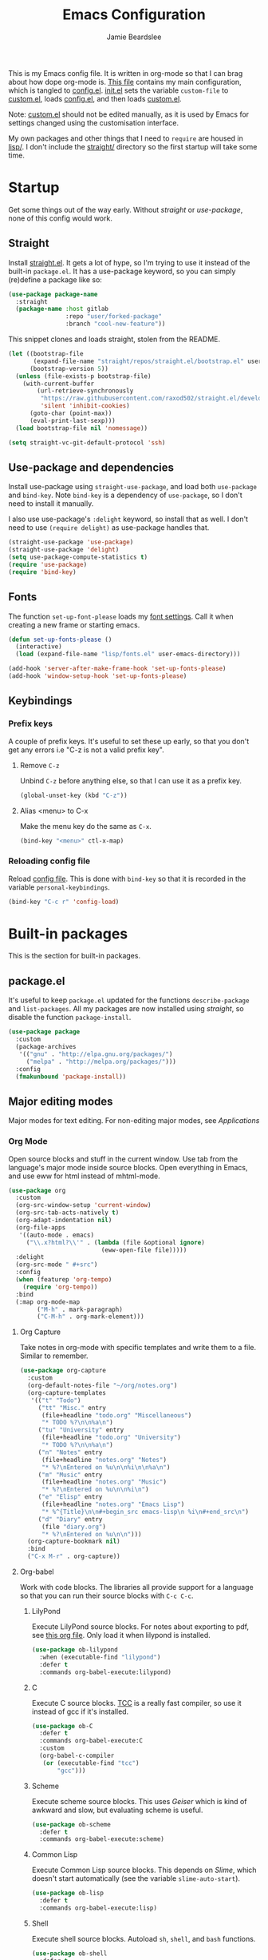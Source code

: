 #+title: Emacs Configuration
#+author: Jamie Beardslee
#+email: beardsleejamie@gmail.com
#+property: header-args:emacs-lisp :tangle lisp/config.el :noweb yes :results none

This is my Emacs config file.  It is written in org-mode so that I can
brag about how dope org-mode is.  [[file:README.org][This file]] contains my main
configuration, which is tangled to [[file:lisp/config.el][config.el]].  [[file:init.el][init.el]] sets the
variable =custom-file= to [[file:lisp/custom.el][custom.el]], loads [[file:lisp/config.el][config.el]], and then loads
[[file:lisp/custom.el][custom.el]].

Note: [[file:lisp/custom.el][custom.el]] should not be edited manually, as it is used by Emacs
for settings changed using the customisation interface.

My own packages and other things that I need to =require= are housed
in [[file:lisp][lisp/]].  I don't include the [[file:straight][straight/]] directory so the first
startup will take some time.

* Startup

Get some things out of the way early.  Without [[*Straight][straight]] or
[[*Use-package and dependencies][use-package]], none of this config would work.

** Straight

Install [[https://github.com/raxod502/straight.el][straight.el]].  It gets a lot of hype, so I'm trying to use it
instead of the built-in =package.el=.  It has a use-package keyword,
so you can simply (re)define a package like so:

#+begin_src emacs-lisp :tangle no
  (use-package package-name
    :straight
    (package-name :host gitlab
                  :repo "user/forked-package"
                  :branch "cool-new-feature"))
#+end_src

This snippet clones and loads straight, stolen from the README.

#+begin_src emacs-lisp
  (let ((bootstrap-file
         (expand-file-name "straight/repos/straight.el/bootstrap.el" user-emacs-directory))
        (bootstrap-version 5))
    (unless (file-exists-p bootstrap-file)
      (with-current-buffer
          (url-retrieve-synchronously
           "https://raw.githubusercontent.com/raxod502/straight.el/develop/install.el"
           'silent 'inhibit-cookies)
        (goto-char (point-max))
        (eval-print-last-sexp)))
    (load bootstrap-file nil 'nomessage))

  (setq straight-vc-git-default-protocol 'ssh)
#+end_src

** Use-package and dependencies

Install use-package using =straight-use-package=, and load both
=use-package= and =bind-key=.  Note =bind-key= is a dependency of
=use-package=, so I don't need to install it manually.

I also use use-package's =:delight= keyword, so install that as well.
I don't need to use =(require delight)= as use-package handles that.

#+begin_src emacs-lisp
  (straight-use-package 'use-package)
  (straight-use-package 'delight)
  (setq use-package-compute-statistics t)
  (require 'use-package)
  (require 'bind-key)
#+end_src

** Fonts

The function =set-up-font-please= loads my [[file:lisp/fonts.el][font settings]].  Call it
when creating a new frame or starting emacs.

#+begin_src emacs-lisp
  (defun set-up-fonts-please ()
    (interactive)
    (load (expand-file-name "lisp/fonts.el" user-emacs-directory)))

  (add-hook 'server-after-make-frame-hook 'set-up-fonts-please)
  (add-hook 'window-setup-hook 'set-up-fonts-please)
#+end_src

** Keybindings

*** Prefix keys

A couple of prefix keys.  It's useful to set these up early, so that
you don't get any errors i.e "C-z is not a valid prefix key".

**** Remove =C-z=

Unbind =C-z= before anything else, so that I can use it as a prefix
key.

#+begin_src emacs-lisp
  (global-unset-key (kbd "C-z"))
#+end_src

**** Alias <menu> to C-x

Make the menu key do the same as =C-x=.

#+begin_src emacs-lisp
  (bind-key "<menu>" ctl-x-map)
#+end_src

*** Reloading config file

Reload [[file:lisp/config.el][config file]].  This is done with =bind-key= so that it is
recorded in the variable =personal-keybindings=.

#+begin_src emacs-lisp
  (bind-key "C-c r" 'config-load)
#+end_src

* Built-in packages

This is the section for built-in packages.

** package.el

It's useful to keep =package.el= updated for the functions
=describe-package= and =list-packages=.  All my packages are now
installed using [[*Straight][straight]], so disable the function =package-install=.

#+begin_src emacs-lisp
  (use-package package
    :custom
    (package-archives
     '(("gnu" . "http://elpa.gnu.org/packages/")
       ("melpa" . "http://melpa.org/packages/")))
    :config
    (fmakunbound 'package-install))
#+end_src

** Major editing modes

Major modes for text editing.  For non-editing major modes, see
[[Applications]]

*** Org Mode

Open source blocks and stuff in the current window.  Use tab from the
language's major mode inside source blocks.  Open everything in Emacs,
and use eww for html instead of mhtml-mode.

#+begin_src emacs-lisp
  (use-package org
    :custom
    (org-src-window-setup 'current-window)
    (org-src-tab-acts-natively t)
    (org-adapt-indentation nil)
    (org-file-apps
     '((auto-mode . emacs)
       ("\\.x?html?\\'" . (lambda (file &optional ignore)
                            (eww-open-file file)))))
    :delight
    (org-src-mode " #+src")
    :config
    (when (featurep 'org-tempo)
      (require 'org-tempo))
    :bind
    (:map org-mode-map
          ("M-h" . mark-paragraph)
          ("C-M-h" . org-mark-element)))
#+end_src

**** Org Capture

Take notes in org-mode with specific templates and write them to a
file.  Similar to remember.

#+begin_src emacs-lisp
  (use-package org-capture
    :custom
    (org-default-notes-file "~/org/notes.org")
    (org-capture-templates
     '(("t" "Todo")
       ("tt" "Misc." entry
        (file+headline "todo.org" "Miscellaneous")
        "* TODO %?\n\n%a\n")
       ("tu" "University" entry
        (file+headline "todo.org" "University")
        "* TODO %?\n\n%a\n")
       ("n" "Notes" entry
        (file+headline "notes.org" "Notes")
        "* %?\nEntered on %u\n\n%i\n\n%a\n")
       ("m" "Music" entry
        (file+headline "notes.org" "Music")
        "* %?\nEntered on %u\n\n%i\n")
       ("e" "Elisp" entry
        (file+headline "notes.org" "Emacs Lisp")
        "* %^{Title}\n\n#+begin_src emacs-lisp\n %i\n#+end_src\n")
       ("d" "Diary" entry
        (file "diary.org")
        "* %?\nEntered on %u\n\n")))
    (org-capture-bookmark nil)
    :bind
    ("C-x M-r" . org-capture))
#+end_src

**** Org-babel

Work with code blocks.  The libraries all provide support for a
language so that you can run their source blocks with =C-c C-c=.

***** LilyPond

Execute LilyPond source blocks.  For notes about exporting to pdf, see
[[https://gitlab.com/jamzattack/lilypond/-/raw/master/org/lilypond.org][this org file]].  Only load it when lilypond is installed.

#+begin_src emacs-lisp
  (use-package ob-lilypond
    :when (executable-find "lilypond")
    :defer t
    :commands org-babel-execute:lilypond)
#+end_src

***** C

Execute C source blocks.  [[http://bellard.org/tcc/][TCC]] is a really fast compiler, so use it
instead of gcc if it's installed.

#+begin_src emacs-lisp
  (use-package ob-C
    :defer t
    :commands org-babel-execute:C
    :custom
    (org-babel-c-compiler
     (or (executable-find "tcc")
         "gcc")))
#+end_src

***** Scheme

Execute scheme source blocks.  This uses [[*Geiser][Geiser]] which is kind of
awkward and slow, but evaluating scheme is useful.

#+begin_src emacs-lisp
  (use-package ob-scheme
    :defer t
    :commands org-babel-execute:scheme)
#+end_src

***** Common Lisp

Execute Common Lisp source blocks.  This depends on [[*SLIME][Slime]], which
doesn't start automatically (see the variable =slime-auto-start=).

#+begin_src emacs-lisp
  (use-package ob-lisp
    :defer t
    :commands org-babel-execute:lisp)
#+end_src

***** Shell

Execute shell source blocks.  Autoload =sh=, =shell=, and =bash=
functions.

#+begin_src emacs-lisp
  (use-package ob-shell
    :defer t
    :commands
    org-babel-execute:sh
    org-babel-execute:shell
    org-babel-execute:bash)
#+end_src

*** Prolog

Major mode for editing prolog files.  Files ending in =.pl= open in
=prolog-mode=.

#+begin_src emacs-lisp
  (use-package prolog
    :mode ("\\.pl\\'" . prolog-mode))
#+end_src

*** Cc-mode

Set the C style to bsd, which uses tabs.  Use Java/Awk indentation for
Java/Awk files.

#+begin_src emacs-lisp
  (use-package cc-mode
    :defer t
    :custom
    (c-default-style '((java-mode . "java")
                       (awk-mode . "awk")
                       (other . "bsd"))))
#+end_src

*** Emacs Lisp mode

Make the scratch buffer use =emacs-lisp-mode=.  Note: Most of my Elisp
keybindings are now in my package [[https://gitlab.com/jamzattack/selime][selime]].

#+begin_src emacs-lisp
  (use-package elisp-mode
    :custom
    (initial-major-mode 'emacs-lisp-mode)
    :delight
    (emacs-lisp-mode "el" :major)
    (inferior-emacs-lisp-mode "EL>" :major)
    :bind
    ("<C-M-backspace>" . backward-kill-sexp))
#+end_src

**** Find-func

A package that defines a few functions for editing Elisp source code.
It provides the function =find-function-setup-keys= which binds some
keys in =ctl-x-map=, but I prefer to have them under =C-h=.

#+begin_src emacs-lisp
  (use-package find-func
    :defer t
    :bind
    (:map help-map
          ("C-l" . find-library)
          ("C-f" . find-function)
          ("C-v" . find-variable)
          ("C-k" . find-function-on-key)))
#+end_src

*** Typesetting

**** Nroff-mode

Set a compile-command hook for =nroff= files.  I usually use the ms
macros when writing something, but I usually just use org-mode anyway.

#+begin_src emacs-lisp
  (use-package nroff-mode
    :defer t
    :init
    <<nroff-mode-compile>>
    :hook (nroff-mode . nroff-mode-compile))
#+end_src

***** Compile Command

#+name: nroff-mode-compile
#+begin_src emacs-lisp :tangle no
  (defun nroff-mode-compile ()
    "Set the compile command for nroff files. (using the ms
  macros)"
    (let* ((in (buffer-file-name))
           (out (concat (file-name-sans-extension in)
                        ".pdf")))
      (setq-local
       compile-command
       (format "groff -ms -Tpdf %s > %s"
               (shell-quote-argument in)
               (shell-quote-argument out)))))
#+end_src

**** LaTeX

Set a compile-command hook for latex files.  I prefer to write in
org-mode, but compiling latex on its own is sometimes useful.

#+begin_src emacs-lisp
  (use-package tex-mode
    :defer t
    :init
    <<latex-compile-command>>
    :hook (latex-mode . latex-compile-command))
#+end_src

***** Compile Command

#+name: latex-compile-command
#+begin_src emacs-lisp :tangle no
  (defun latex-compile-command ()
    "Set the compile command for latex files."
    (setq-local compile-command
                (format "pdflatex %s" buffer-file-name)))
#+end_src

** Minor modes

Minor modes that help with anything Emacs, be it programming, writing
emails, or anything else that Emacs can do.

*** Compile

Bind =C-z RET= and =f9= to compile.

#+begin_src emacs-lisp
  (use-package compile
    :bind
    ("C-z C-m" . compile)
    ("<f9>" . compile))
#+end_src

*** Hi-lock

I often use =M-s h .= to see where variables, functions, etc. are
used.  However, paredit remaps =M-s= to =paredit-splice-sexp=, so I
turn on hi-lock-mode which enables the =C-x w= prefix.

#+begin_src emacs-lisp
  (use-package hi-lock
    :delight
    :config
    (global-hi-lock-mode t))
#+end_src

*** Parens

Highlight matching parens everywhere.

#+begin_src emacs-lisp
  (use-package paren
    :config
    (show-paren-mode t))
#+end_src

*** Auto fill

Instead of "Fill", show "^M" (carriage return) in the mode-line.

#+begin_src emacs-lisp
  (use-package simple
    :delight
    (auto-fill-function " ^M"))
#+end_src

*** Isearch

Instead of "ISearch", show "^S" =(kbd "C-s")= in the mode-line.

#+begin_src emacs-lisp
  (use-package isearch
    :delight " ^S")
#+end_src

*** Eldoc

Eldoc is what provides the function signature in the mode-line when
editing Elisp.  By default, it waits for 0.5 seconds so I bump the
delay down to 0.

#+begin_src emacs-lisp
  (use-package eldoc
    :delight
    :defer t
    :custom
    (eldoc-idle-delay 0))
#+end_src

** Applications

This section is for Elisp programs that have an interface of their
own, rather than being just a major/minor mode.

*** EWW

Elisp web browser - I just set some variables to make eww the default
browser, and change the width to 80 columns.

#+begin_src emacs-lisp
  (use-package eww
    :defer t
    :custom
    (browse-url-browser-function 'eww-browse-url)
    (browse-url-secondary-browser-function 'browse-url-externally-please)
    (eww-bookmarks-directory (expand-file-name "eww" user-emacs-directory))
    (shr-width 80)
    (shr-use-colors nil)
    :init
    <<browse-url-externally-please>>
    :bind
    (:map eww-mode-map
          ("M-n" . forward-paragraph)
          ("M-p" . backward-paragraph)
          ("f" . plumb-stream)
          ("D" . plumb-download-video)
          ("A" . plumb-audio)
          ("m" . transmission-add-url-at-point)))
#+end_src

**** External browser

#+name: browse-url-externally-please
#+begin_src emacs-lisp :tangle no
  (defun browse-url-externally-please (url &optional ignored)
    "Open URL using either vimb or surf if they are found,
  otherwise use xdg-open."
    (interactive (browse-url-interactive-arg "URL: "))
    (call-process (or (executable-find "vimb")
                      (executable-find "surf")
                      (executable-find "xdg-open"))
                  nil 0 nil url))
#+end_src

*** ERC

The only reason for this to be here is to set my nick.

#+begin_src emacs-lisp
  (use-package erc
    :custom
    (erc-nick "jamzattack")
    (erc-hide-list '("JOIN" "PART" "QUIT"))
    :config
    (add-to-list 'erc-modules 'notifications)
    (erc-track-mode))
#+end_src

**** ERC notifications

erc-notify enables notifications for erc conversations.  I only enable
it if the executable "dunst" is found, because it will crash Emacs
unless a notification daemon is active.

#+begin_src emacs-lisp
  (use-package erc-notify
    :after erc
    :config
    (when (executable-find "dunst")
      (erc-notify-enable)))
#+end_src

*** Info

Rebind M-p and M-n to move by paragraphs.  By default M-n runs
=clone-buffer=, which I find to be completely useless.

#+begin_src emacs-lisp
  (use-package info
    :bind
    (:map Info-mode-map
          ("M-p" . backward-paragraph)
          ("M-n" . forward-paragraph)))
#+end_src

*** Ibuffer

Ibuffer is an interface similar to dired, but for editing your open
buffers.  I don't use it much now in favour of [[*Helm][Helm]], but it can be
useful for more complex filtering.

#+begin_src emacs-lisp
  (use-package ibuffer
    :bind
    ("C-x C-b" . ibuffer)
    :init
    (defun ibuffer-helm-major-mode-predicate (buffer)
      "Returns t if BUF is a helm buffer."
      (equal 'helm-major-mode
             (with-current-buffer buffer
               major-mode)))
    :config
    (add-to-list 'ibuffer-maybe-show-predicates
                 #'ibuffer-helm-major-mode-predicate))
#+end_src

*** Dired

Group directories first.  This works only with GNU ls, so don't use
this if you use a different version.

#+begin_src emacs-lisp
  (use-package dired
    :defer t
    :custom
    (dired-listing-switches "-lah --group-directories-first")
    (delete-by-moving-to-trash t)
    :bind
    ("C-x C-d" . dired-jump))
#+end_src

*** Diffing

**** Ediff

By default, Ediff tries to open its own frame.  This doesn't work well
with EXWM, so I disable that feature.

#+begin_src emacs-lisp
  (use-package ediff
    :defer t
    :custom
    (ediff-window-setup-function
     #'ediff-setup-windows-plain))
#+end_src

**** Smerge

Easily merge git conflicts.  The prefix is =C-c ^= which works fine,
but I also bind =C-c n= and =C-c p= to go to the next/previous hunk.

#+begin_src emacs-lisp
  (use-package smerge-mode
    :bind
    (:map smerge-mode-map
          ("C-c n" . smerge-next)
          ("C-c p" . smerge-prev)))
#+end_src

** Shells

Shells in Emacs - both shell and eshell settings are here.

*** Shell

I don't want the shell buffer to open a new window, so add an entry in
=display-buffer-alist=.

#+begin_src emacs-lisp
  (use-package shell
    :config
    (add-to-list 'display-buffer-alist
                 '("^\\*shell\\*$" display-buffer-same-window)))
#+end_src

*** Eshell

Change the history size to 1000, custom keybinding to either
delete-char or kill-buffer like a "normal" shell.

#+begin_src emacs-lisp
  (use-package eshell
    :custom
    (eshell-history-size 1000)
    :init
    (autoload 'eshell-mode-map "esh-mode" nil nil 'keymap)
    <<eshell-delete-or-quit>>
    <<eshell/clear-please>>
    <<eshell/e>>
    <<eshell/comint>>
    :bind
    ("s-e" . eshell)
    (:map eshell-mode-map
          ("C-d" . eshell-delete-or-quit)
          ("C-c M-l" . eshell/clear-please)))
#+end_src

**** Eshell functions

These functions need to be compiled after eshell is loaded, so they go
in the =:config= section.

***** Delete or quit

If point is at an empty prompt, kill the buffer.  Otherwise, delete
char.

#+name: eshell-delete-or-quit
#+begin_src emacs-lisp :tangle no
  (defun eshell-delete-or-quit (arg)
    "If point is at the end of the buffer and input is empty,
  kill the buffer.  Just like giving EOF to a normal shell."
    (interactive "p")
    (if (=
         (save-excursion
           (eshell-bol)
           (point))
         (point)
         (point-max))
        (kill-buffer (current-buffer))
      (delete-char arg)))
#+end_src

***** Clear screen

Clear the screen, but keep current input intact.  If a command is
running, keep the output of that command on screen.

#+name: eshell/clear-please
#+begin_src emacs-lisp :tangle no
  (defun eshell/clear-please ()
    "Similar to `eshell/clear', but keeps the current input."
    (interactive)
    (save-excursion
      (if (equal eshell-command-running-string "**")
          (eshell-next-prompt -1)
        (eshell-bol))
      (end-of-line 0)
      (insert (make-string (window-height) ?\n))))
#+end_src

***** Edit a file

Instead of opening a file with =emacsclient=, just edit it directly.

#+name: eshell/e
#+begin_src emacs-lisp :tangle no
  (defun eshell/e (&rest args)
    "Edit a file from eshell."
    (mapcar 'find-file args))
#+end_src

***** Comint

A wrapper to start a comint process from eshell.

Used like so:
#+begin_example sh
comint ed ~/.bashrc
#+end_example

#+name: eshell/comint
#+begin_src emacs-lisp :tangle no
  (defun eshell/comint (&rest args)
    "Start a comint session running ARGS"
    (let ((string (eshell-flatten-and-stringify args))
          (program (executable-find (car args)))
          (program-args (eshell-flatten-and-stringify (cdr args))))
      (switch-to-buffer
       (make-comint string
                    (or program
                        (user-error "Executable %s not found" (car args)))
                    nil
                    program-args))))
#+end_src

** Saving the state of Emacs

Packages that save where you were - recentf saves a list of edited
files, and desktop saves a list of variables and current buffers.

*** Recentf

This package saves a list of recently visited files.  I've had some
problems with Helm not loading the recentf list, so it is done here.

#+begin_src emacs-lisp
  (use-package recentf
    :config (recentf-load-list))
#+end_src

*** Desktop

Save list of buffers and some variables when exiting Emacs.  Don't
save a list of frames, that just ends up spamming me with extra frames
everywhere.

#+begin_src emacs-lisp
  (use-package desktop
    :custom
    (desktop-restore-frames nil)
    (history-delete-duplicates t)
    (desktop-save-mode t)
    :config
    (add-to-list 'desktop-globals-to-save 'helm-ff-history)
    (add-to-list 'desktop-globals-to-save 'extended-command-history))
#+end_src

*** Winner-mode

Saves window configurations so that you can use =C-c <left>= to undo
changes in window arrangement.

#+begin_src emacs-lisp
  (use-package winner
    :config
    (winner-mode))
#+end_src

** Interface tweaks

Some settings for the UI of Emacs - mode-line, scroll-bar, etc.

*** Extraneous bars

Section for the three wasteful bars -- tool bar, menu bar, and scroll
bar.

**** Scroll bar

Disable the scroll bar using =customize=, but set the width in case I
decide to turn it on.

#+begin_src emacs-lisp
  (use-package scroll-bar
    :custom
    (scroll-bar-mode nil)
    (scroll-bar-width 6 t))
#+end_src

**** Menu bar

Disable the menu bar.

#+begin_src emacs-lisp
  (use-package menu-bar
    :config
    (menu-bar-mode -1))
#+end_src

**** Tool bar

Disable the tool bar.

#+begin_src emacs-lisp
  (use-package tool-bar
    :config
    (tool-bar-mode -1))
#+end_src

*** Mode-line

**** Time

Display the current time in the mode-line, and make it use 24-hour
time.

#+begin_src emacs-lisp
  (use-package time
    :custom
    (display-time-24hr-format t)
    :config
    (display-time-mode t))
#+end_src

**** Battery

Show battery information with =C-z b=.

#+begin_src emacs-lisp
  (use-package battery
    :bind
    ("C-z b" . battery))
#+end_src

**** Show the column

Show the current column in the mode-line.  This is provided by the
=simple= package.

#+begin_src emacs-lisp
  (use-package simple
    :config
    (column-number-mode t))
#+end_src

*** Keybindings

A couple of keybindings to change the way lines are displayed.

**** Line wrapping

Simple keybinding to wrap/unwrap lines.  This feature is also provided
by =simple=.

#+begin_src emacs-lisp
  (use-package simple
    :bind
    ("C-c t" . toggle-truncate-lines))
#+end_src

**** Line numbers

Display line numbers.  I prefer to just use the mode-line because it
doesn't slow down Emacs as much.

#+begin_src emacs-lisp
  (use-package display-line-numbers
    :bind
    ("C-c l" . display-line-numbers-mode))
#+end_src

**** Cycle spacing

By default, =M-SPC= is bound to the less powerful =just-one-space=.  I
rebind that key to =cycle-spacing=, which does the same thing but on
successive invocations switches between one space and no spaces.
Thus, =M-SPC M-SPC= acts like =M-\= (=delete-horizontal-space=)

#+begin_src emacs-lisp
  (use-package simple
    :bind
    ("M-SPC" . cycle-spacing))
#+end_src

** Environment variables

Set the =$EDITOR= to =emacsclient=.  Because I (almost) only use other
programs from within Emacs, this works.  If you don't use EXWM it
would be advisable to set this in =~/.xinitrc=.  Also set =$PAGER= to
=cat= for programs launched from Emacs, helpful with eshell because
some programs automatically output to the pager.

#+begin_src emacs-lisp
  (use-package env
    :config
    (setenv "EDITOR" "emacsclient")
    (setenv "PAGER" "cat"))
#+end_src

** Windows

Libraries related to Emacs windows.  Not to be confused
with the operating system.

*** Window

These functions are both quite useful, so I bound them to similar
keys.

#+begin_src emacs-lisp
  (use-package window
    :bind
    ("C-z C-z" . bury-buffer)
    ("C-z z" . kill-buffer-and-window))
#+end_src

*** Windmove

Bind =s-{c,h,t,n}= to switch window more easily.  I use dvorak, so
this is like ={i,j,k,l}= on a qwerty keyboard.  Load this after exwm
so that I can bind the keys in exwm-mode as well.

#+begin_src emacs-lisp
  (use-package windmove
    :after exwm
    :config
    (dolist (a '(("s-c" . windmove-up)
                 ("s-h" . windmove-left)
                 ("s-t" . windmove-down)
                 ("s-n" . windmove-right)))
      (bind-key (car a) (cdr a))
      (bind-key (car a) (cdr a) exwm-mode-map)))
#+end_src

** View-mode

I like using view-mode and scroll-lock-mode is kind-of useless, so I
rebind Scroll_Lock to toggle view-mode and enable view-mode if a
buffer is read-only.

Also bind some keys to simplify movement.

#+begin_src emacs-lisp
  (use-package view
    :custom (view-read-only t)
    :bind
    ("<Scroll_Lock>" . view-mode)
    (:map view-mode-map
          ("l" . recenter-top-bottom)
          ("f" . forward-sexp)
          ("b" . backward-sexp)
          ("M-p" . backward-paragraph)
          ("M-n" . forward-paragraph)))
#+end_src

** Fixing some default behaviour

Tweak some default behaviour that pisses me off.

*** Swap yes/no prompt with y/n

Typing yes/no is an inconvenience that can be avoided.  Alias it to
y/n.  This would be wrapped in =(use-package subr ...)= but that isn't
requirable.

#+begin_src emacs-lisp
  (defalias 'yes-or-no-p 'y-or-n-p)
#+end_src

*** Enable all the features

Disable the annoying "This is an advanced feature" thing.  It seems so
dumb that this feature exists.

#+begin_src emacs-lisp
  (use-package novice
    :custom
    (disabled-command-function nil))
#+end_src

*** Disable audible and visual bell

Don't ring the damn bell.  This is provided by the file "terminal.c"
which isn't a loadable feature, so use custom instead.

#+begin_src emacs-lisp
  (use-package custom
    :custom
    (ring-bell-function 'ignore))
#+end_src

** Theme

Allow themes to be loaded from the [[file:lisp/themes][lisp/themes]] directory, allow all
themes to be loaded, then load my [[file:lisp/themes/custom-theme.el][custom theme]].

#+begin_src emacs-lisp
  (use-package custom
    :custom
    (custom-theme-directory
     (expand-file-name "lisp/themes" user-emacs-directory))
    (custom-safe-themes t)
    (custom-enabled-themes '(custom)))
#+end_src

* My packages

Not necessarily /my/ packages, but packages that are in the [[file:lisp/][lisp]]
directory.

** Internet

A selection of packages to facilitate searching and browsing the web
within Emacs.

*** Library-genesis

My custom package for searching library genesis.  I bind =C-z l= to a
search.

Located [[file:lisp/library-genesis/library-genesis.el][here]].

#+begin_src emacs-lisp
  (use-package library-genesis
    :load-path "lisp/library-genesis"
    :bind
    ("C-z l" . library-genesis-search))
#+end_src

*** Search-query

My own search query package.  It simply provides a few functions so
that I don't need to use DuckDuckGo's bangs, and for websites that
don't have a bang.

Located [[file:lisp/search-query/search-query.el][here]].

#+begin_src emacs-lisp
  (use-package search-query
    :load-path "lisp/search-query"
    :custom
    (tpb-mirror "piratebay.live")
    :bind
    ("C-z t" . tpb-search)
    ("C-z y" . youtube-search)
    ("C-z w" . wikipedia-search)
    ("C-z C-w" . wiktionary-word))
#+end_src

*** Reddit-browse

This is a very minimal package to ease the use of reddit within eww.
It uses the old reddit mobile site, which works well with eww.

Located [[file:lisp/reddit-browse/reddit-browse.el][here]].

#+begin_src emacs-lisp
  (use-package reddit-browse
    :load-path "lisp/reddit-browse"
    :custom
    (reddit-subreddit-list '("emacs" "lisp" "lispmemes"
                             "vxjunkies" "linux" "nethack"
                             "cello" "throwers"))
    :bind
    ("C-z r" . reddit-goto-subreddit))
#+end_src

** Toggle-touchpad

A simple package I wrote to toggle the touchpad/trackpoint on my
ThinkPad

Located [[file:lisp/toggle-touchpad/toggle-touchpad.el][here]].

#+begin_src emacs-lisp
  (use-package toggle-touchpad
    :load-path "lisp/toggle-touchpad"
    :bind
    ("<XF86TouchpadToggle>" . toggle-touchpad)
    ("C-z \\" . toggle-touchpad))
#+end_src

** LilyPond-mode

I copied lilypond-mode into my custom directory for the machines that
don't have lilypond installed.

Located [[file:lisp/lilypond-mode][here]].

#+begin_src emacs-lisp
  (use-package lilypond-mode
    :load-path "lisp/lilypond-mode"
    :delight
    (LilyPond-mode "ly" :major)
    :init
    (defalias 'lilypond-mode 'LilyPond-mode)
    (defun custom-lilypond-setup ()
      "Sets the buffer's compile command and comment-column."
      (hack-local-variables)
      (unless (or (file-exists-p "Makefile")
                  (local-variable-p 'compile-command (current-buffer)))
        (setq-local compile-command
                    (format "lilypond %s" buffer-file-name)))
      (setq-local comment-column 0))
    :mode ("\\.ly\\'" . LilyPond-mode)
    :hook (LilyPond-mode . custom-lilypond-setup))
#+end_src

*** lilypond-skel

My small package that provides an auto-insert skeleton for lilypond.

Located [[file:lisp/skeletons/lilypond-skel.el][here]].

#+begin_src emacs-lisp
  (use-package lilypond-skel
    :load-path "lisp/skeletons/"
    :defer t)
#+end_src

** Arch Linux settings

This file just adds a few =auto-mode-alist= entries for systemd and
pacman files.

Located [[file:lisp/arch-linux-settings/arch-linux-settings.el][here]].

#+begin_src emacs-lisp
  (use-package arch-linux-settings
    :load-path "lisp/arch-linux-settings")
#+end_src

** Custom EXWM config

My custom settings for EXWM - not much different from the
=exwm-config-default=, but doesn't get in my way as much.  It provides
the function =custom-exwm-config= which is run when exwm starts.

Note: this doesn't actually start EXWM, so this needs to be done in
your [[file:~/.xinitrc][xinitrc]].

Located [[file:lisp/exwm/custom-exwm-config.el][here]].

#+begin_src emacs-lisp
  (use-package custom-exwm-config
    :load-path "lisp/exwm"
    :commands custom-exwm-config
    :hook
    (exwm-init . custom-exwm-config))
#+end_src

** Miscellaneous functions

A number of functions that don't necessarily have a proper home.  Bind
=C-c p= to open the pdf output of a typesetting program, and =C-h M-a=
to run the external "apropos" command (not to be confused with Elisp
apropos).

Located [[file:lisp/my-misc-defuns/my-misc-defuns.el][here]].

#+begin_src emacs-lisp
  (use-package my-misc-defuns
    :load-path "lisp/my-misc-defuns"
    :bind
    ("C-M-\\" . indent-region-or-defun-please)
    ("C-h M-a" . system-apropos)
    ("C-c p" . open-pdf-of-current-file))
#+end_src

** Helm

My own bits of Lisp to enhance Helm.

*** Bookmarks

This package defines a macro to create new bookmark sources, and adds
a few.

Located [[file:lisp/helm/custom-helm-bookmark.el][here]].

#+begin_src emacs-lisp
  (use-package custom-helm-bookmark
    :load-path "lisp/helm"
    :after helm
    :custom
    (helm-bookmark-default-filtered-sources
     '(helm-source-bookmark-university
       helm-source-bookmark-config
       helm-source-bookmark-org-misc
       helm-source-bookmark-elisp
       helm-source-bookmark-downloads
       helm-source-bookmark-dired
       helm-source-bookmark-info
       helm-source-bookmark-man
       helm-source-bookmark-other
       helm-source-bookmark-set)))
#+end_src

* Third party packages

This is where the packages installed with [[https://github.com/raxod502/straight.el][straight.el]] are located.
All of these use the =:straight= keyword, so that they are downloaded
if they aren't already.

** HELM

Rebind a few keys in order to make use of Helm's features.  Stuff like
=find-file= and =switch-to-buffer=.  Also remap =C-x k= to
kill-this-buffer, because I use helm-mini to kill other buffers.

I also bind =M-C-y= to =helm-show-kill-ring=.  I tried to use this to
replace =yank-pop= but the latter is too engrained in my fingers.

#+begin_src emacs-lisp
  (use-package helm
    :straight t
    :custom
    (helm-completion-style 'emacs)
    (helm-describe-variable-function 'helpful-variable)
    (helm-describe-function-function 'helpful-callable)
    (helm-external-programs-associations
     '(("midi" . "timidity")
       ("png" . "sxiv")
       ("jpg" . "sxiv")
       ("gif" . "mpv -L")
       ("mp4" . "mpv")
       ("mkv" . "mpv")))
    :init
    <<kill-this-buffer-please>>
    :config
    (require 'helm-config)
    (delight '((helm-mode "")))
    (helm-mode t)
    :bind
    ("M-x" . helm-M-x)
    ("<menu><menu>" . helm-M-x)
    ("M-o" . helm-occur)
    ("s-b" . helm-mini)
    ("C-x b" . helm-mini)
    ("C-x k" . kill-this-buffer-please)
    ("C-x C-f" . helm-find-files)
    ("C-x r b" . helm-filtered-bookmarks)
    ("M-C-y" . helm-show-kill-ring)
    (:map helm-map
          ("C-h c" . describe-key-briefly)))
#+end_src

#+name: kill-this-buffer-please
#+begin_src emacs-lisp :tangle no
  (defvar buffers-to-bury '("*scratch*" "#emacs" "*Messages*")
    "List of buffers to bury instead of kill with the function
  `kill-this-buffer-please'")

  (defun kill-this-buffer-please ()
    "Actually kill this buffer, unlike `kill-this-buffer' which
  sometimes doesn't work."
    (interactive)
    (if (member (buffer-name) buffers-to-bury)
        (bury-buffer)
      (kill-buffer (current-buffer))))
#+end_src

*** Helm system packages

Provides an abstraction layer for viewing and installing system
packages.

#+begin_src emacs-lisp
  (use-package helm-system-packages
    :straight t
    :bind
    (:map help-map
          ("C-p" . helm-system-packages)))
#+end_src

*** Helm Notmuch

A Helm interface for Notmuch.  Load it after both Helm and Notmuch (of
course).

#+begin_src emacs-lisp
  (use-package helm-notmuch
    :straight t
    :defer t)
#+end_src

*** Helm man

Remap =C-h C-m= to =helm-man-woman=, a Helm interface for selecting
manpages.

#+begin_src emacs-lisp
  (use-package helm-man
    :defer t
    :custom
    (man-width 80)
    :bind
    (:map help-map
          ("C-m" . helm-man-woman)))
#+end_src

*** Helm eww

Some Helm functions for eww.  I replace all the default functions with
the Helm alternatives.

#+begin_src emacs-lisp
  (use-package helm-eww
    :straight t
    :bind
    ("C-x r e" . helm-eww-bookmarks)
    (:map eww-mode-map
          ("B" . helm-eww-bookmarks)
          ("H" . helm-eww-history)
          ("S" . helm-eww-buffers)))
#+end_src

*** Helm org

=C-c M-o= in org-mode runs the function =helm-org-in-buffer-headings=.
Similar to =occur=, but only shows headings.

#+begin_src emacs-lisp
  (use-package helm-org
    :straight t
    :after org
    :bind
    (:map org-mode-map
          ("C-c M-o" . helm-org-in-buffer-headings)))
#+end_src

** Helpful

Helpful gives a whole lot more information than =describe-*=.  I also
bind =C-h SPC= to helpful-at-point, just to save a keypress here and
there.  The =:straight= recipe uses my fork, which doesn't depend on
=f.el=.  (I know it's minor, but I'd rather not load the extra
library).

#+begin_src emacs-lisp
  (use-package helpful
    :straight
    (helpful :type git
             :flavor melpa
             :host gitlab
             :repo "jamzattack/helpful"
             :branch "no-f")
    :init
    <<helpful-edit-source-temporarily>>
    <<helpful-copy-to-kill-ring>>
    :bind
    (:map help-map
          ("f" . helpful-callable)
          ("v" . helpful-variable)
          ("o" . helpful-symbol)
          ("k" . helpful-key)
          ("SPC" . helpful-at-point))
    (:map helpful-mode-map
          ("e" . helpful-edit-source-temporarily)
          ("w" . helpful-copy-to-kill-ring)))
#+end_src

*** Edit source

A function that opens up a new buffer with the source shown in the
current =helpful= buffer.

I still want to make this work with C source code, but that's not
nearly as useful anyway.

#+name: helpful-edit-source-temporarily
#+begin_src emacs-lisp :tangle no
  (defun helpful-edit-source-temporarily ()
    "Edit the source of a function, variable, or macro in its own
  buffer.  You need to already be in a helpful buffer."
    (interactive)
    (save-excursion
      (let* ((name (replace-regexp-in-string
                    "^.*:" "*helpful edit:"
                    (buffer-name (current-buffer))))
             (buffer (get-buffer-create name))
             (min (progn
                    (goto-char (point-min))
                    (re-search-forward "^Source Code$")
                    (forward-line 1)
                    (point)))
             (max (progn
                    (goto-char min)
                    (end-of-defun)
                    (point))))
        (copy-to-buffer buffer
                        min
                        max)
        (pop-to-buffer buffer)
        (emacs-lisp-mode))))
#+end_src

** Major Modes

*** Nov.el - epub in emacs

Read epub files in Emacs.  I set this up as the default mode for
epubs, and set the default width to 80 columns.

#+begin_src emacs-lisp
  (use-package nov
    :straight t
    :custom
    (nov-text-width 80)
    :mode ("\\.epub\\'" . nov-mode))
#+end_src

*** PDF-tools

Majorly increases performance when viewing pdfs within Emacs, and
provides some note-taking facilities.

#+begin_src emacs-lisp
  (use-package pdf-tools
    :straight t
    :magic ("%PDF" . pdf-view-mode)
    :config
    (pdf-tools-install))
#+end_src

*** Markdown

A very featureful major mode for markdown files.  I only really use it
for looking at READMEs though, so I add view-mode to the hook.

#+begin_src emacs-lisp
  (use-package markdown-mode
    :straight t
    :mode "*\\.md'"
    :hook (markdown-mode . view-mode))
#+end_src

** Programming

*** Geiser

Interact with scheme in a powerful and emacsy way.  I set the scheme
program name (which isn't actually a part of geiser) to whichever
scheme is installed, in order of preference.

#+begin_src emacs-lisp
  (use-package geiser
    :straight t
    :defer t
    :delight
    (scheme-mode "scm" :major)
    (geiser-repl-mode "SCM>" :major)
    (geiser-autodoc-mode)
    :custom
    (scheme-program-name
     (or (executable-find "guile3.0")
         (executable-find "guile")
         (executable-find "chez")
         (executable-find "mit-scheme")
         "scheme"))
    (geiser-default-implementation 'guile)
    (geiser-repl-history-filename "~/.cache/geiser/history"))
#+end_src

*** SLIME

Interact with Common Lisp in a powerful and emacsy way.  I set the
default Lisp program, add some fancier stuff such as a nicer REPl, and
move the history file out of =$HOME=.

#+begin_src emacs-lisp
  (use-package slime
    :straight t
    :delight
    (lisp-mode "cl" :major)
    (slime-repl-mode "CL>" :major)
    (slime-mode)
    (slime-autodoc-mode)
    :init
    (autoload 'slime-switch-to-output-buffer "slime-repl")
    (defun disable-slime-completion ()
      (setq slime-completion-at-point-functions
            '(slime-simple-completion-at-point)))
    :hook (slime-connected . disable-slime-completion)
    :custom
    (inferior-lisp-program
     (or (executable-find "sbcl")
         (executable-find "ccl")
         (executable-find "clisp")
         (executable-find "lisp")))
    (slime-contribs '(slime-fancy))
    (slime-repl-history-file "~/.cache/slime/history")
    (common-lisp-hyperspec-root
     (when (file-exists-p "/usr/share/doc/HyperSpec/")
       "file:///usr/share/doc/HyperSpec/"))
    (slime-auto-start 'ask)
    :bind
    (:map slime-mode-map
          ("C-c C-z" . slime-switch-to-output-buffer)))
#+end_src

*** Paredit

Efficient and clever editing commands for working with s-expressions.
Enabled for Lisp modes only.

#+begin_src emacs-lisp
  (use-package paredit
    :straight t
    :defer t
    :delight
    :hook
    (emacs-lisp-mode . paredit-mode)
    (lisp-interaction-mode . paredit-mode)
    (ielm-mode . paredit-mode)
    (eval-expression-minibuffer-setup . paredit-mode)
    (lisp-mode . paredit-mode)
    (slime-repl-mode . paredit-mode)
    (scheme-mode . paredit-mode))
#+end_src

*** Elf-mode

Major mode for viewing ELF files (compiled binaries).  I don't use it
often, but it's nice to be able to see what a program does sometimes.

#+begin_src emacs-lisp
  (use-package elf-mode
    :straight t
    :magic ("ELF" . elf-mode))
#+end_src

*** Selime

This is my package to make Elisp evaluation and documentation lookup a
bit more like Slime.  It's often not necessary, but sometimes I find
myself using =C-c C-d C-f= to describe an Elisp function, etc.

Hosted [[https://gitlab.com/jamzattack/selime][here]].

#+begin_src emacs-lisp
  (use-package selime
    :straight
    (selime :type git
            :flavor melpa
            :host gitlab
            :repo "jamzattack/selime")
    :hook (emacs-lisp-mode . selime-mode))
#+end_src

** Org

*** Github markdown

Export to markdown.

#+begin_src emacs-lisp
  (use-package ox-gfm
    :straight t
    :defer t)
#+end_src

*** Html export

Export to html.

#+begin_src emacs-lisp
  (use-package htmlize
    :straight t
    :defer t)
#+end_src

** EXWM - Emacs X Window Manager

Manipulate X windows as Emacs buffers.  As mentioned [[*Custom EXWM config][earlier]], you need
to enable exwm (via =exwm-init=) when creating the Emacs frame.

#+begin_src emacs-lisp
  (use-package exwm
    :straight t
    :defer t)
#+end_src

*** Desktop-environment (useful with EXWM)

This package sets up volume keys, brightness keys, and a screen
locker.  I like i3lock, and want it to use my theme's background
colour.

#+begin_src emacs-lisp
  (use-package desktop-environment
    :straight t
    :delight
    :init
    <<custom-screenlock-command>>
    :config
    (defadvice desktop-environment-lock-screen
        (before change-bg-color activate)
      (custom-screenlock-command))
    (desktop-environment-mode))
#+end_src

**** Change screenlock command based on theme colour

#+name: custom-screenlock-command
#+begin_src emacs-lisp :tangle no
  (defun custom-screenlock-command ()
    "Change the value of `desktop-environment-screenlock-command'
  to run i3lock with the background colour of the current theme."
    (let ((color (face-attribute 'default :background)))
      (setq desktop-environment-screenlock-command
            (format "i3lock -c '%s' -n"
                    (with-temp-buffer
                      (insert (if
                                  (= (length color) 7)
                                  color
                                "#000000"))
                      (beginning-of-line)
                      (delete-char 1)
                      (buffer-string))))))
#+end_src

*** Save symbol to kill ring

#+name: helpful-copy-to-kill-ring
#+begin_src emacs-lisp :tangle no
  (defun helpful-copy-to-kill-ring (buffer)
    "Copy the callable or variable of BUFFER to the kill ring.

  Called interactively, BUFFER is the current buffer or, with
  prefix arg, read from the minibuffer."
    (interactive (list
                  (if current-prefix-arg
                      (read-buffer "Copy symbol from buffer: "
                                   (current-buffer)
                                   t
                                   (lambda (name)
                                     (string-match
                                      "^\\*helpful"
                                      name)))
                    (current-buffer))))
    (with-current-buffer buffer
      (unless (eq major-mode 'helpful-mode)
        (user-error "%s is not a helpful buffer" (buffer-name buffer)))
      (kill-new (symbol-name helpful--sym))
      (message "\"%s\" saved to kill ring." helpful--sym)))
#+end_src

** "Applications"

*** Vterm

A performant terminal emulator in Emacs.  Unfortunately, it still
doesn't play nice with complicated things such as NetHack.

#+begin_src emacs-lisp
  (use-package vterm
    :straight t
    :defer t
    :config
    <<eshell/vterm>>)
#+end_src

**** Launch a vterm from eshell

The function =eshell/vterm= starts a program in vterm from eshell.

#+name: eshell/vterm
#+begin_src emacs-lisp :tangle no
  (defun eshell/vterm (&rest args)
    "Launch a program from eshell using vterm."
    (let ((vterm-shell
           (eshell-flatten-and-stringify args)))
      (vterm)))
#+end_src

*** Libmpdee

An mpd library.  I use it only for random/shuffle.

#+begin_src emacs-lisp
  (use-package libmpdee
    :straight t
    :when (executable-find "mpd")
    :defer t)
#+end_src

*** MPDel

A more flexible mpd client than mingus.

#+begin_src emacs-lisp
  (use-package mpdel
    :straight t
    :when (executable-find "mpd")
    :bind-keymap
    ("s-m" . mpdel-core-map)
    :bind
    ("s-a" . mpdel-core-open-albums)
    ("<XF86AudioPlay>" . libmpdel-playback-play-pause)
    ("<XF86AudioPrev>" . libmpdel-playback-previous)
    ("<XF86AudioNext>" . libmpdel-playback-next)
    (:map mpdel-core-map
          ("Z" . mpd-shuffle-playlist)
          ("z" . mpd-toggle-random)
          ("C-d" . mpdel-core-open-directories)))
#+end_src

*** Notmuch

A simple email client, with emphasis on searching.  Customise some
generic mail variables, change the order in which Notmuch displays
messages, and set the archive tags.  I also unbind =C-x C-s= in
=notmuch-message-mode= so that I don't get a whole bunch of drafts --
I have a habit of hitting =C-x C-s= more than I should.

#+begin_src emacs-lisp
  (use-package notmuch
    :straight t
    :when (executable-find "notmuch")
    :init
    (autoload 'notmuch-mua-mail "notmuch-mua")
    :custom
    (notmuch-archive-tags '("-unread" "-inbox"))
    (mail-user-agent 'notmuch-user-agent)
    (notmuch-search-oldest-first nil)
    (send-mail-function 'sendmail-send-it)
    (sendmail-program "/usr/bin/msmtp")
    (mail-specify-envelope-from t)
    (message-sendmail-envelope-from 'header)
    (mail-envelope-from 'header)
    :bind
    ("C-x m" . notmuch-mua-mail)
    ("C-z j" . notmuch-jump-search)
    (:map notmuch-show-mode-map
          ("u" . eww-follow-link)
          ("M-p" . backward-paragraph)
          ("M-n" . forward-paragraph))
    (:map notmuch-message-mode-map
          ("C-x C-s" . ignore)))
#+end_src

**** ol-notmuch

This library provides some org-mode link actions for notmuch.  It is a
part of org-contrib, but I forked it to add/fix a few things.

Hosted [[https://gitlab.com/jamzattack/ol-notmuch][here]].

#+begin_src emacs-lisp
  (use-package ol-notmuch
    :straight
    (ol-notmuch :type git
		:host gitlab
		:repo "jamzattack/ol-notmuch")
    :commands
    org-notmuch-store-link
    org-notmuch-open)
#+end_src

*** Transmission

An Emacs front-end for the [[http://www.transmissionbt.com/][Transmission]] BitTorrent daemon.  In the [[*EWW][EWW]]
section, I bind the function =transmission-add-url-at-point= in
eww-mode.

#+begin_src emacs-lisp
  (use-package transmission
    :straight t
    :when (executable-find "transmission-daemon")
    :defer t
    :commands transmission-mode
    :init
    (defun transmission-add-url-at-point (url)
      "Adds torrent if point is on a magnet link"
      (interactive (list (shr-url-at-point nil)))
      (transmission-add url))
    (defun open-transmission-in-this-window ()
      (interactive)
      (let ((buffer (get-buffer-create "*transmission*")))
        (switch-to-buffer buffer)
        (transmission-mode)
        (revert-buffer)
        (cd (expand-file-name "~/Downloads"))))
    :bind
    ("C-z C-t" . open-transmission-in-this-window))
#+end_src

*** Elfeed

Elfeed is an RSS and Atom feed reader for Emacs, which functions
similarly to Notmuch.  To get the list of feeds, I decrypt the file
[[file:elfeed/feeds.gpg][feeds.gpg]].  I also bind the same keys as in [[* EWW][eww]].

#+begin_src emacs-lisp
  (use-package elfeed
    :straight t
    :defer t
    :custom
    (elfeed-db-directory (expand-file-name
                          "elfeed" user-emacs-directory))
    (elfeed-search-remain-on-entry t)
    (elfeed-feeds
     (let ((file (expand-file-name
                  "elfeed/feeds.gpg" user-emacs-directory)))
       (when (file-exists-p file)
         (with-temp-buffer
           (insert-file-contents file)
           (eval (read (current-buffer)))))))
    :bind
    (:map elfeed-show-mode-map
          ("M-p" . backward-paragraph)
          ("M-n" . forward-paragraph)
          ("l" . elfeed)
          ("f" . plumb-stream)
          ("D" . plumb-download-video)
          ("A" . plumb-audio)
          ("<tab>" . shr-next-link))
    (:map elfeed-search-mode-map
          ("r" . elfeed-switch-to-entry))
    :config
    <<elfeed-macro>>
    <<elfeed-switch-to-entry>>
    (elfeed-update))
#+end_src

**** Elfeed functions

***** Create new search functions

A macro to search for a specific tag, and a handful of functions to
search for my most useful tags.  Note: it's not possible to define a
macro and use it within a progn, the macro is wrapped in
=eval-when-compile=.

#+name: elfeed-macro
#+begin_src emacs-lisp :tangle no
  (eval-when-compile
    (defmacro elfeed-defun-tag-search (tag)
      "Define a function to search elfeed for TAG."
      `(defun ,(intern (concat "elfeed-search-" tag "-please")) ()
         ,(format "Search elfeed for all items with the tag \"%s\"." tag)
         (interactive)
         (kill-buffer (elfeed-search-buffer))
         (let ((elfeed-search-filter ,(concat "+" tag)))
           (elfeed)))))

  (elfeed-defun-tag-search "university")
  (elfeed-defun-tag-search "youtube")
  (elfeed-defun-tag-search "blog")
#+end_src

***** Switch to entry buffer

If there is an =elfeed-entry= buffer, switch to it.  Otherwise, open
the entry at point.

#+name: elfeed-switch-to-entry
#+begin_src emacs-lisp :tangle no
  (defun elfeed-switch-to-entry ()
    (interactive)
    (let ((buffer (get-buffer "*elfeed-entry*"))
          (entry (elfeed-search-selected :ignore-region)))
      (if buffer
          (switch-to-buffer buffer)
        (elfeed-search-show-entry entry))))
#+end_src

*** Magit

I've finally been convinced that Magit is the one true way to use git.
Currently, the config is quite simple -- open magit in the current
buffer, and show 20 recent commits instead of 10.

#+begin_src emacs-lisp
  (use-package magit
    :straight t
    :custom
    (magit-display-buffer-function
     #'magit-display-buffer-same-window-except-diff-v1)
    (magit-log-section-commit-count 20)
    :bind
    ("C-x g" . magit-status))
#+end_src

** Appearance

*** Rainbow-mode

This package highlights hex colours (also install =xterm-color= to use
in a terminal emulator).

#+begin_src emacs-lisp
  (use-package rainbow-mode
    :straight t
    :delight
    (rainbow-mode " 🌈")
    :bind
    ("C-c h" . rainbow-mode))
#+end_src

*** Rainbow-delimiters

Minor mode that highlights parentheses well.

#+begin_src emacs-lisp
  (use-package rainbow-delimiters
    :straight t
    :defer t
    :hook (prog-mode . rainbow-delimiters-mode))
#+end_src

*** Dimmer (dim inactive buffers)

Dims inactive buffers, so that you can more clearly see which window
you're in (sometimes the mode-line just doesn't cut it).

#+begin_src emacs-lisp
  (use-package dimmer
    :straight t
    :custom
    (dimmer-fraction 0.3)
    :config
    (dimmer-mode t))
#+end_src

** Quality of life

*** Scratch

Scratch allows you to create a scratch buffer - either in the major
mode of the current buffer, or (with prefix arg) in the major mode of
your choice.

#+begin_src emacs-lisp
  (use-package scratch
    :straight t
    :bind
    ("C-z s" . scratch)
    ("C-z C-s" . scratch))
#+end_src

*** Edwina

Edwina provides some rudimentary [[https://dwm.suckless.org][dwm]] emulation.  The function
=edwina-setup-dwm-keys= binds similar keys to what dwm actually uses.

#+begin_src emacs-lisp
  (use-package edwina
    :straight t
    :defer t
    :config
    (edwina-setup-dwm-keys 'super))
#+end_src

*** 0x0

Provides some functions to upload to [[http://0x0.st][0x0.st]].

#+begin_src emacs-lisp
  (use-package 0x0
    :straight t
    :defer t)
#+end_src

*** Plumb

A way to open URLs the way I want.  I bind it to =C-z d=.  Some
commands from this package are bound in the [[*EWW][EWW]] and [[*Elfeed][Elfeed]].

Hosted [[https://gitlab.com/jamzattack/plumb.el][here]].

#+begin_src emacs-lisp
  (use-package plumb
    :straight
    (plumb :type git
           :flavor melpa
           :host gitlab
           :repo "jamzattack/plumb.el")
    :bind
    ("C-z d" . plumb)
    ("C-z C-d" . plumb))
#+end_src

** Dired

A couple of packages that enhance dired.

*** Dired-async

Make dired run actions in the background.  This is in the package
=async=.

#+begin_src emacs-lisp
  (use-package dired-async
    :straight async
    :defer t
    :config
    (dired-async-mode))
#+end_src

*** Dired-subtree

Recursively list directories and cycle like org-mode.  Bind =TAB= to
show/hide a subtree, and disable the predefined faces.  Part of the
=dired-hacks= package.

#+begin_src emacs-lisp
  (use-package dired-subtree
    :straight dired-hacks
    :custom
    (dired-subtree-use-backgrounds nil)
    :bind
    (:map dired-mode-map
          ("<tab>" . dired-subtree-toggle)))
#+end_src

** Fish completion

Fish completion allows eshell and shell buffers to use [[https://fishshell.com/][fish]]
completion.  Fish must be installed.

#+begin_src emacs-lisp
  (use-package fish-completion
    :straight t
    :after eshell
    :when (executable-find "fish")
    :config
    (global-fish-completion-mode))
#+end_src

** System-packages

System-packages allows updating, installing, and removing programs
installed with your system's package manager.

#+begin_src emacs-lisp
  (use-package system-packages
    :straight t
    :defer t)
#+end_src

** Not really useful

*** Lorem Ipsum

A /Lorem Ipsum/ generator.

#+begin_src emacs-lisp
  (use-package lorem-ipsum
    :straight t
    :defer t)
#+end_src

# Local Variables:
# indent-tabs-mode: nil
# End:
